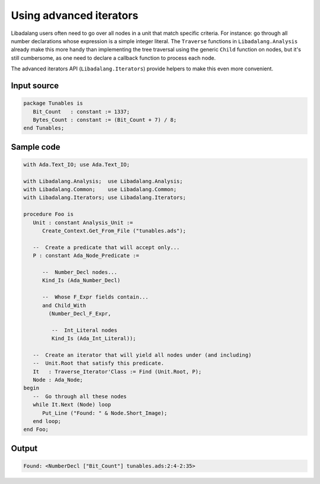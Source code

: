 Using advanced iterators
########################

Libadalang users often need to go over all nodes in a unit that match specific
criteria. For instance: go through all number declarations whose expression is
a simple integer literal. The ``Traverse`` functions in ``Libadalang.Analysis``
already make this more handy than implementing the tree traversal using the
generic ``Child`` function on nodes, but it's still cumbersome, as one need to
declare a callback function to process each node.

The advanced iterators API (``Libadalang.Iterators``) provide helpers to make
this even more convenient.


Input source
============

.. code-block:: ada

   package Tunables is
      Bit_Count   : constant := 1337;
      Bytes_Count : constant := (Bit_Count + 7) / 8;
   end Tunables;


Sample code
===========

.. code-block:: ada

   with Ada.Text_IO; use Ada.Text_IO;

   with Libadalang.Analysis;  use Libadalang.Analysis;
   with Libadalang.Common;    use Libadalang.Common;
   with Libadalang.Iterators; use Libadalang.Iterators;

   procedure Foo is
      Unit : constant Analysis_Unit :=
         Create_Context.Get_From_File ("tunables.ads");

      --  Create a predicate that will accept only...
      P : constant Ada_Node_Predicate :=

         --  Number_Decl nodes...
         Kind_Is (Ada_Number_Decl)

         --  Whose F_Expr fields contain...
         and Child_With
           (Number_Decl_F_Expr,

            --  Int_Literal nodes
            Kind_Is (Ada_Int_Literal));

      --  Create an iterator that will yield all nodes under (and including)
      --  Unit.Root that satisfy this predicate.
      It   : Traverse_Iterator'Class := Find (Unit.Root, P);
      Node : Ada_Node;
   begin
      --  Go through all these nodes
      while It.Next (Node) loop
         Put_Line ("Found: " & Node.Short_Image);
      end loop;
   end Foo;


Output
======

.. code-block:: text

   Found: <NumberDecl ["Bit_Count"] tunables.ads:2:4-2:35>
